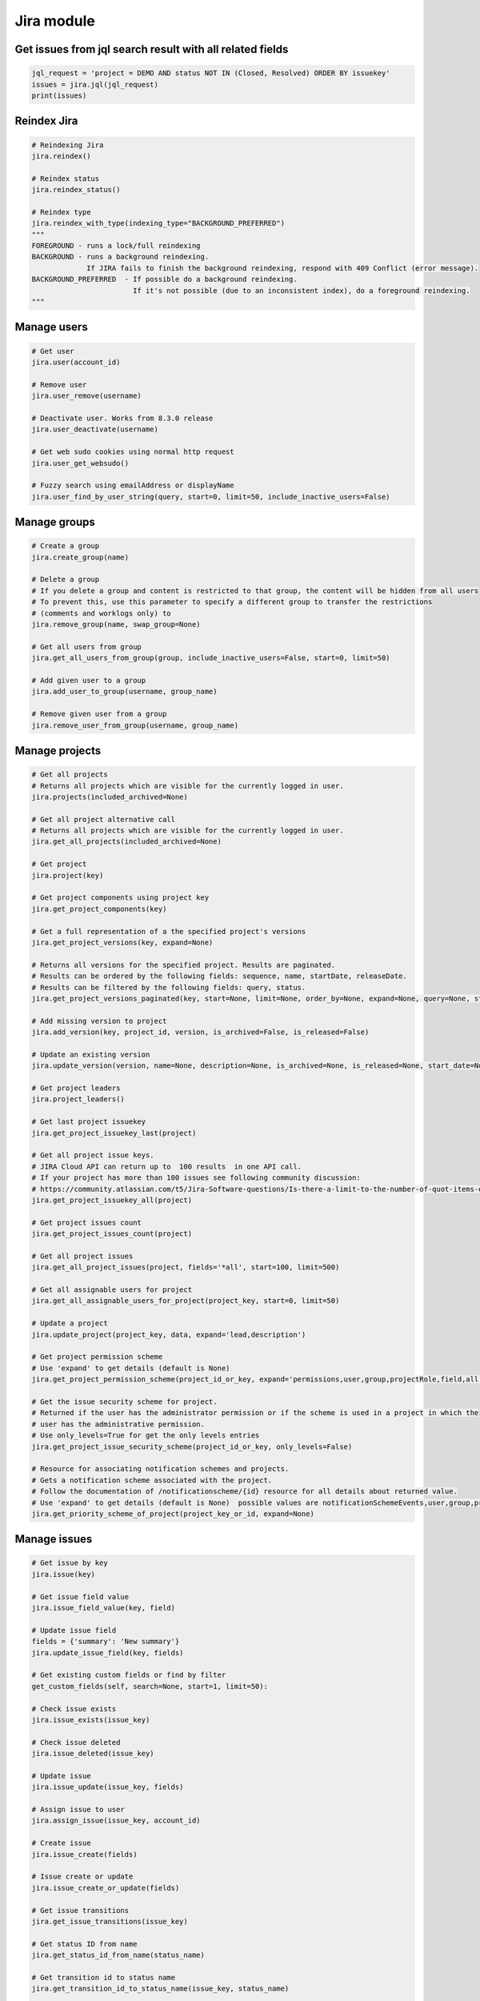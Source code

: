 Jira module
===========

Get issues from jql search result with all related fields
---------------------------------------------------------

.. code-block:: python

    jql_request = 'project = DEMO AND status NOT IN (Closed, Resolved) ORDER BY issuekey'
    issues = jira.jql(jql_request)
    print(issues)

Reindex Jira
------------

.. code-block:: python

    # Reindexing Jira
    jira.reindex()

    # Reindex status
    jira.reindex_status()

    # Reindex type
    jira.reindex_with_type(indexing_type="BACKGROUND_PREFERRED")
    """
    FOREGROUND - runs a lock/full reindexing
    BACKGROUND - runs a background reindexing.
                 If JIRA fails to finish the background reindexing, respond with 409 Conflict (error message).
    BACKGROUND_PREFERRED  - If possible do a background reindexing.
                            If it's not possible (due to an inconsistent index), do a foreground reindexing.
    """

Manage users
------------

.. code-block:: python

    # Get user
    jira.user(account_id)

    # Remove user
    jira.user_remove(username)

    # Deactivate user. Works from 8.3.0 release
    jira.user_deactivate(username)

    # Get web sudo cookies using normal http request
    jira.user_get_websudo()

    # Fuzzy search using emailAddress or displayName
    jira.user_find_by_user_string(query, start=0, limit=50, include_inactive_users=False)

Manage groups
-------------

.. code-block:: python

    # Create a group
    jira.create_group(name)

    # Delete a group
    # If you delete a group and content is restricted to that group, the content will be hidden from all users
    # To prevent this, use this parameter to specify a different group to transfer the restrictions
    # (comments and worklogs only) to
    jira.remove_group(name, swap_group=None)

    # Get all users from group
    jira.get_all_users_from_group(group, include_inactive_users=False, start=0, limit=50)

    # Add given user to a group
    jira.add_user_to_group(username, group_name)

    # Remove given user from a group
    jira.remove_user_from_group(username, group_name)

Manage projects
---------------

.. code-block:: python

    # Get all projects
    # Returns all projects which are visible for the currently logged in user.
    jira.projects(included_archived=None)

    # Get all project alternative call
    # Returns all projects which are visible for the currently logged in user.
    jira.get_all_projects(included_archived=None)

    # Get project
    jira.project(key)

    # Get project components using project key
    jira.get_project_components(key)

    # Get a full representation of a the specified project's versions
    jira.get_project_versions(key, expand=None)

    # Returns all versions for the specified project. Results are paginated.
    # Results can be ordered by the following fields: sequence, name, startDate, releaseDate.
    # Results can be filtered by the following fields: query, status.
    jira.get_project_versions_paginated(key, start=None, limit=None, order_by=None, expand=None, query=None, status=None)

    # Add missing version to project
    jira.add_version(key, project_id, version, is_archived=False, is_released=False)

    # Update an existing version
    jira.update_version(version, name=None, description=None, is_archived=None, is_released=None, start_date=None, release_date=None)

    # Get project leaders
    jira.project_leaders()

    # Get last project issuekey
    jira.get_project_issuekey_last(project)

    # Get all project issue keys.
    # JIRA Cloud API can return up to  100 results  in one API call.
    # If your project has more than 100 issues see following community discussion:
    # https://community.atlassian.com/t5/Jira-Software-questions/Is-there-a-limit-to-the-number-of-quot-items-quot-returned-from/qaq-p/1317195
    jira.get_project_issuekey_all(project)

    # Get project issues count
    jira.get_project_issues_count(project)

    # Get all project issues
    jira.get_all_project_issues(project, fields='*all', start=100, limit=500)

    # Get all assignable users for project
    jira.get_all_assignable_users_for_project(project_key, start=0, limit=50)

    # Update a project
    jira.update_project(project_key, data, expand='lead,description')

    # Get project permission scheme
    # Use 'expand' to get details (default is None)
    jira.get_project_permission_scheme(project_id_or_key, expand='permissions,user,group,projectRole,field,all')

    # Get the issue security scheme for project.
    # Returned if the user has the administrator permission or if the scheme is used in a project in which the
    # user has the administrative permission.
    # Use only_levels=True for get the only levels entries
    jira.get_project_issue_security_scheme(project_id_or_key, only_levels=False)

    # Resource for associating notification schemes and projects.
    # Gets a notification scheme associated with the project.
    # Follow the documentation of /notificationscheme/{id} resource for all details about returned value.
    # Use 'expand' to get details (default is None)  possible values are notificationSchemeEvents,user,group,projectRole,field,all
    jira.get_priority_scheme_of_project(project_key_or_id, expand=None)

Manage issues
-------------

.. code-block:: python

    # Get issue by key
    jira.issue(key)

    # Get issue field value
    jira.issue_field_value(key, field)

    # Update issue field
    fields = {'summary': 'New summary'}
    jira.update_issue_field(key, fields)

    # Get existing custom fields or find by filter
    get_custom_fields(self, search=None, start=1, limit=50):

    # Check issue exists
    jira.issue_exists(issue_key)

    # Check issue deleted
    jira.issue_deleted(issue_key)

    # Update issue
    jira.issue_update(issue_key, fields)

    # Assign issue to user
    jira.assign_issue(issue_key, account_id)

    # Create issue
    jira.issue_create(fields)

    # Issue create or update
    jira.issue_create_or_update(fields)

    # Get issue transitions
    jira.get_issue_transitions(issue_key)

    # Get status ID from name
    jira.get_status_id_from_name(status_name)

    # Get transition id to status name
    jira.get_transition_id_to_status_name(issue_key, status_name)

    # Transition issue
    jira.issue_transition(issue_key, status)

    # Set issue status
    jira.set_issue_status(issue_key, status_name, fields=None)

    # Set issue status by transition_id
    jira.set_issue_status_by_transition_id(issue_key, transition_id)

    # Get issue status
    jira.get_issue_status(issue_key)

    # Get Issue Link
    jira.get_issue_link(link_id)

    # Get Issue Edit Meta
    jira.issue_editmeta(issue_key)

    # Create Issue Link
    data = {
            "type": {"name": "Duplicate" },
            "inwardIssue": { "key": "HSP-1"},
            "outwardIssue": {"key": "MKY-1"},
            "comment": { "body": "Linked related issue!",
                         "visibility": { "type": "group", "value": "jira-software-users" }
            }
    }
    jira.create_issue_link(data)

    # Remove Issue Link
    jira.remove_issue_link(link_id)

    # Create or Update Issue Remote Links
    jira.create_or_update_issue_remote_links(issue_key, link_url, title, global_id=None, relationship=None)

    # Get Issue Remote Link by link ID
    jira.get_issue_remote_link_by_id(issue_key, link_id)

    # Update Issue Remote Link by link ID
    jira.update_issue_remote_link_by_id(issue_key, link_id, url, title, global_id=None, relationship=None)

    # Delete Issue Remote Links
    jira.delete_issue_remote_link_by_id(issue_key, link_id)

    # Export Issues to csv
    jira.csv(jql, all_fields=False)

    # Add watcher to an issue
    jira.issue_add_watcher(issue_key, user)

    # Remove watcher from an issue
    jira.issue_delete_watcher(issue_key, user)

    # Get watchers for an issue
    jira.issue_get_watchers(issue_key)

    # Archive an issue
    jira.issue_archive(issue_id_or_key)

    # Restore an issue
    issue_restore(issue_id_or_key)

Epic Issues
-------------

*Uses the Jira Agile API*

.. code-block:: python

    # Issues within an Epic
    jira.epic_issues(epic_key)

Manage Boards
-------------

.. code-block:: python

    # Create sprint
    jira.jira.create_sprint(sprint_name, origin_board_id,  start_datetime, end_datetime, goal)

    # Rename sprint
    jira.rename_sprint(sprint_id, name, start_date, end_date)

    # Add/Move Issues to sprint
    jira.add_issues_to_sprint(sprint_id, issues_list)

Attachments actions
-------------------

.. code-block:: python

    # Add attachment to issue
    jira.add_attachment(issue_key, filename)

Manage components
-----------------

.. code-block:: python

    # Get component
    jira.component(component_id)

    # Create component
    jira.create_component(component)

    # Delete component
    jira.delete_component(component_id)

Upload Jira plugin
------------------

.. code-block:: python

    upload_plugin(plugin_path)

Issue link types
----------------
.. code-block:: python

    # Get Issue link types
    jira.get_issue_link_types():

    # Create Issue link types
    jira.create_issue_link_type(data):
    """Create a new issue link type.
        :param data:
                {
                    "name": "Duplicate",
                    "inward": "Duplicated by",
                    "outward": "Duplicates"
                }
    """

    # Get issue link type by id
    jira.get_issue_link_type(issue_link_type_id):

    # Delete issue link type
    jira.delete_issue_link_type(issue_link_type_id):

    # Update issue link type
    jira.update_issue_link_type(issue_link_type_id, data):

Issue security schemes
----------------------
.. code-block:: python

    # Get all security schemes.
    # Returned if the user has the administrator permission or if the scheme is used in a project in which the
    # user has the administrative permission.
    jira.get_issue_security_schemes()

    # Get issue security scheme.
    # Returned if the user has the administrator permission or if the scheme is used in a project in which the
    # user has the administrative permission.
    # Use only_levels=True for get the only levels entries
    jira.get_issue_security_scheme(scheme_id, only_levels=False)

TEMPO
----------------------
.. code-block:: python

    # Find existing worklogs with the search parameters.
    # Look at the tempo docs for additional information:
    # https://www.tempo.io/server-api-documentation/timesheets#operation/searchWorklogs
    # NOTE: check if you are using correct types for the parameters!
    #     :param from: string From Date
    #     :param to: string To Date
    #     :param worker: Array of strings
    #     :param taskId: Array of integers
    #     :param taskKey: Array of strings
    #     :param projectId: Array of integers
    #     :param projectKey: Array of strings
    #     :param teamId: Array of integers
    #     :param roleId: Array of integers
    #     :param accountId: Array of integers
    #     :param accountKey: Array of strings
    #     :param filterId: Array of integers
    #     :param customerId: Array of integers
    #     :param categoryId: Array of integers
    #     :param categoryTypeId: Array of integers
    #     :param epicKey: Array of strings
    #     :param updatedFrom: string
    #     :param includeSubtasks: boolean
    #     :param pageNo: integer
    #     :param maxResults: integer
    #     :param offset: integer
    jira.tempo_4_timesheets_find_worklogs(**params)

    # :PRIVATE:
    # Get Tempo timesheet worklog by issue key or id.
    jira.tempo_timesheets_get_worklogs_by_issue(issue)
